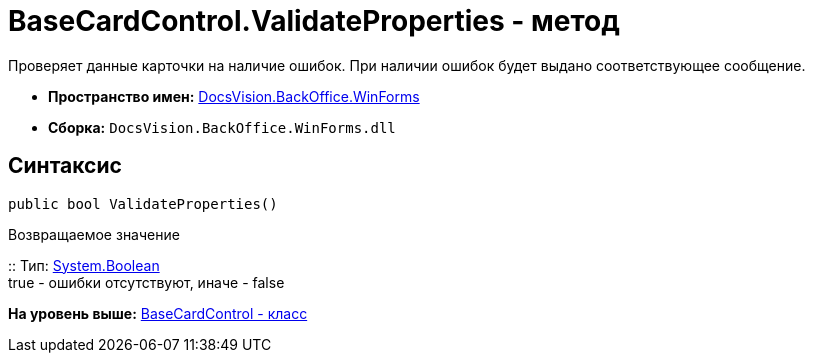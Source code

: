 = BaseCardControl.ValidateProperties - метод

Проверяет данные карточки на наличие ошибок. При наличии ошибок будет выдано соответствующее сообщение.

* [.keyword]*Пространство имен:* xref:WinForms_NS.adoc[DocsVision.BackOffice.WinForms]
* [.keyword]*Сборка:* [.ph .filepath]`DocsVision.BackOffice.WinForms.dll`

== Синтаксис

[source,pre,codeblock,language-csharp]
----
public bool ValidateProperties()
----

Возвращаемое значение

::
  Тип: http://msdn.microsoft.com/ru-ru/library/system.boolean.aspx[System.Boolean]
  +
  true - ошибки отсутствуют, иначе - false

*На уровень выше:* xref:../../../../api/DocsVision/BackOffice/WinForms/BaseCardControl_CL.adoc[BaseCardControl - класс]
